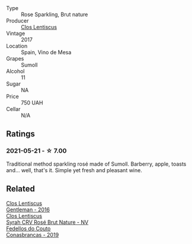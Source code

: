 :PROPERTIES:
:ID:                     065c35bf-347a-4c8e-bcc9-a7ededef8d08
:END:
- Type :: Rose Sparkling, Brut nature
- Producer :: [[barberry:/producers/7ee0380b-9c4c-4328-89e2-c44f9dfda9c1][Clos Lentiscus]]
- Vintage :: 2017
- Location :: Spain, Vino de Mesa
- Grapes :: Sumoll
- Alcohol :: 11
- Sugar :: NA
- Price :: 750 UAH
- Cellar :: N/A

** Ratings
:PROPERTIES:
:ID:                     d047fbaa-6493-4225-8dbf-fae941135cb8
:END:

*** 2021-05-21 - ☆ 7.00
:PROPERTIES:
:ID:                     187937f8-5b11-4aa6-8f33-d299c01ba9a3
:END:

Traditional method sparkling rosé made of Sumoll. Barberry, apple, toasts and... well, that's it. Simple yet fresh and pleasant wine.

** Related
:PROPERTIES:
:ID:                     12a1322c-a686-49fa-867f-0a44e058daf8
:END:

#+begin_export html
<div class="flex-container">
  <a class="flex-item flex-item-left" href="/wines/ad694be5-b034-4587-8c7a-b7e1da05c101.html">
    <section class="h text-small text-lighter">Clos Lentiscus</section>
    <section class="h text-bolder">Gentleman - 2016</section>
  </a>

  <a class="flex-item flex-item-right" href="/wines/f967170b-4418-45f3-8d3f-5be4cb53843d.html">
    <section class="h text-small text-lighter">Clos Lentiscus</section>
    <section class="h text-bolder">Syrah CRV Rosé Brut Nature - NV</section>
  </a>

  <a class="flex-item flex-item-left" href="/wines/19ea08b3-6109-4771-a003-46a3be90c659.html">
    <section class="h text-small text-lighter">Fedellos do Couto</section>
    <section class="h text-bolder">Conasbrancas - 2019</section>
  </a>

</div>
#+end_export

